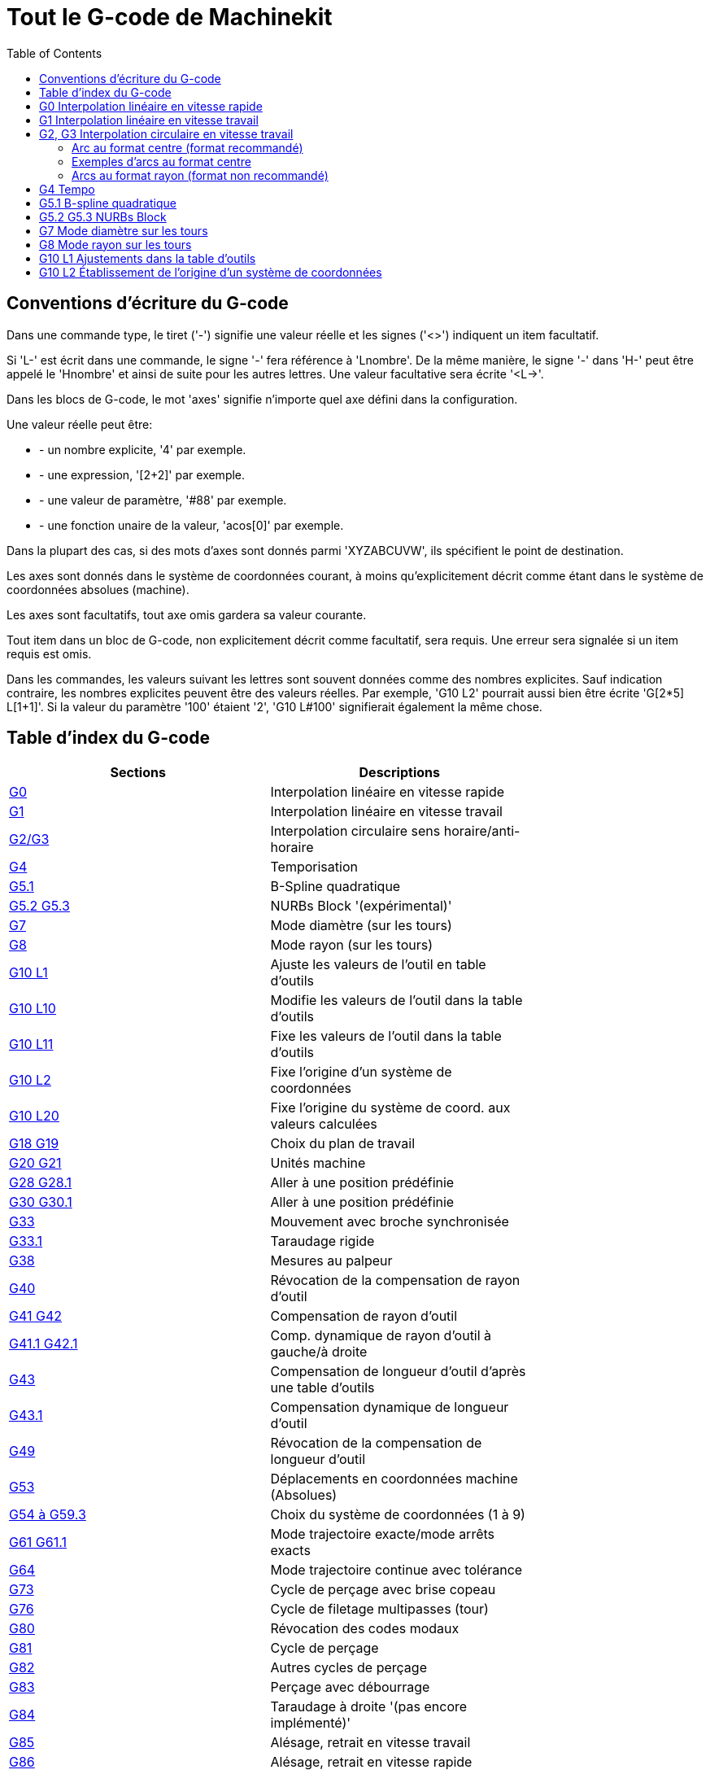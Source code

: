 :lang: fr
:toc:

= Tout le G-code de Machinekit

[[cha:Le-G-code]] (((Le G-code)))

== Conventions d'écriture du G-code

Dans une commande type, le tiret ('-') signifie une valeur réelle et les signes
('<>') indiquent un item facultatif.

Si 'L-' est écrit dans une commande, le signe '-' fera référence à 'Lnombre'.
De la même manière, le signe '-' dans 'H-' peut être appelé le 'Hnombre' et
ainsi de suite pour les autres lettres. Une valeur facultative sera
écrite '<L->'.

Dans les blocs de G-code, le mot 'axes' signifie n'importe quel axe
défini dans la configuration.

Une valeur réelle peut être:

* - un nombre explicite, '4' par exemple.
* - une expression, '[2+2]' par exemple.
* - une valeur de paramètre, '#88' par exemple.
* - une fonction unaire de la valeur, 'acos[0]' par exemple.

Dans la plupart des cas, si des mots d'axes sont donnés
parmi 'XYZABCUVW', ils spécifient le point de destination.

Les axes sont donnés dans le système de coordonnées courant,
à moins qu'explicitement décrit comme étant dans le système de coordonnées
absolues (machine).

Les axes sont facultatifs, tout axe omis gardera sa valeur courante.

Tout item dans un bloc de G-code, non explicitement décrit comme facultatif,
sera requis. Une erreur sera signalée si un item requis est omis.

Dans les commandes, les valeurs suivant les lettres sont souvent
données comme des nombres explicites. Sauf indication contraire, les
nombres explicites peuvent être des valeurs réelles. Par exemple, 'G10
L2' pourrait aussi bien être écrite 'G[2*5] L[1+1]'. Si la valeur du
paramètre '100' étaient '2', 'G10 L#100' signifierait également la même
chose.


[[sec:Table-des-index-du-G-code]]
== Table d'index du G-code
(((Table des index du G Code)))

[width="75%", options="header", cols="2^,5<"]
|==============================================================================
|Sections                        | Descriptions
|<<sec:G0,G0>>  | Interpolation linéaire en vitesse rapide
|<<sec:G1,G1>> | Interpolation linéaire en vitesse travail
|<<sec:G2-G3,G2/G3>>  | Interpolation circulaire sens horaire/anti-horaire
|<<sec:G4-Tempo,G4>>           | Temporisation
|<<sec:G5_1-B-spline,G5.1>>    | B-Spline quadratique
|<<sec:G5_2-G5_3-NURBs,G5.2 G5.3>>    | NURBs Block '(expérimental)'
|<<sec:G7-Mode-diametre,G7>>   | Mode diamètre (sur les tours)
|<<sec:G8-Mode-rayon,G8>>| Mode rayon (sur les tours)
|<<sec:G10-L1,G10 L1>>   | Ajuste les valeurs de l'outil en table d'outils
|<<sec:G10-L10,G10 L10>> | Modifie les valeurs de l'outil dans la table d'outils
|<<sec:G10-L11,G10 L11>> | Fixe les valeurs de l'outil dans la table d'outils
|<<sec:G10-L2,G10 L2>>   | Fixe l'origine d'un système de coordonnées
|<<sec:G10-L20,G10 L20>> | Fixe l'origine du système de coord. aux valeurs calculées
|<<sec:G17-G18-G19,G18 G19>>  | Choix du plan de travail
|<<sec:G20-G21-Unites-Machine,G20 G21>>         | Unités machine
|<<sec:G28-G28_1-Aller-a-une-position,G28 G28.1>> | Aller à une position prédéfinie
|<<sec:G30-G30_1-Aller-a-une-position-predefinie,G30 G30.1>> | Aller à une position
prédéfinie
|<<sec:G33-Broche-synchronisee,G33>>   | Mouvement avec broche synchronisée
|<<sec:G33_1-Taraudage-rigide,G33.1>>    | Taraudage rigide
|<<sec:G38-x-Palpeur,G38>> | Mesures au palpeur
|<<sec:G40,G40>>           | Révocation de la compensation de rayon d'outil
|<<sec:G41-G42,G41 G42>>       | Compensation de rayon d'outil
|<<sec:G41_1-G42_1,G41.1 G42.1>> | Comp. dynamique de rayon d'outil à gauche/à droite
|<<sec:G43,G43>> | Compensation de longueur d'outil d'après une table d'outils
|<<sec:G43_1,G43.1>> | Compensation dynamique de longueur d'outil
|<<sec:G49-Revocation-Longueur-Outil,G49>>  | Révocation de la compensation de
longueur d'outil
|<<sec:G53-Mouvement-Coordonnees-Absolues,G53>> | Déplacements en coordonnées
machine (Absolues)
|<<sec:G54-a-G59_3,G54 à G59.3>>     | Choix du système de coordonnées (1 à 9)
|<<sec:G61-G61_1,G61 G61.1>>   | Mode trajectoire exacte/mode arrêts exacts
|<<sec:G64,G64>>| Mode trajectoire continue avec tolérance
|<<sec:G73-Percage-avec-brise-copeaux,G73>> | Cycle de perçage avec brise copeau
|<<sec:G76-Filetage,G76>>      | Cycle de filetage multipasses (tour)
|<<sec:G80-Revocation-modaux,G80>>       | Révocation des codes modaux
|<<sec:G81-Cycle-de-percage,G81>>        | Cycle de perçage
|<<sec:G82-Cycle-de-percage,G82>>        | Autres cycles de perçage
|<<sec:G83-Percage-avec-debourrage,G83>> | Perçage avec débourrage
|<<sec:G84-Taraudage-a-droite,G84>>      | Taraudage à droite '(pas encore implémenté)'
|<<sec:G85-Alesage-retrait-travail,G85>> | Alésage, retrait en vitesse travail
|<<sec:G86-Alesage-retrait-rapide,G86>>  | Alésage, retrait en vitesse rapide
|<<sec:G87-Back-Boring,G87>>        | Cycle d'alésage arrière '(pas encore implémenté)'
|<<sec:G88-Alesage-Retrait-Manuel-Out,G88>> | Cycle alésage, Stop, Retrait manuel
'(pas encore implémenté)'
|<<sec:G89-Alesage-Tempo,G89>> | Cycle d'alésage avec tempo, recul vitesse travail
|<<sec:G90-G91,G90>>       | Types de déplacement
|<<sec:G90_1-G91_1,G90.1 G91.1>>     | Arc I,J,K, centre absolu ou relatif
|<<sec:G92,G92>> | Décalages d'origines avec mise à jour des paramètres
|<<sec:G92_1-G92_2,G92.1 G92.2>> | Révocation des décalages d'origine
|<<sec:G92_3,G92.3>> | Applique contenu des paramètres aux déc. d'origine
|<<sec:G93-G94-G95-Modes,G93>>   | Modes de vitesse
|<<sec:G96-G97-Broche,G96>>    | Vitesse de coupe constante (IPM ou m/mn)
|<<sec:G96-G97-Broche,G97>>    | Vitesse en tours par minute
|<<sec:G98-G99-Set,G98>>       | Options de retrait des cycles de perçage
|==============================================================================

[[sec:G0]]
== G0 Interpolation linéaire en vitesse rapide
(((G0 Interpolation linéaire en vitesse rapide)))(((rapide)))

----
G0 axes
----

Pour un mouvement linéaire en vitesse rapide, programmer 'G0 axes',
tous les mots d'axe sont facultatifs. Le 'G0' est facultatif si le mode mouvement
courant est déjà 'G0'. Cela produit un mouvement linéaire vers le point de
destination à la vitesse rapide courante (ou moins vite si la machine n'atteint
pas cette vitesse). Il n'est pas prévu d'usiner la matière quand une
commande G0 est exécutée. Un G0 seul peut être utilisé pour passer le mode
de mouvement courant en G0.

.Exemple avec G0:
----
G90 (Fixe les déplacements en mode absolu)
G0 X1 Y-2.3 (mouvement linéaire en vitesse rapide du point courant à X1 Y-2.3)
M2 (fin de programme)
----

* Voir les sections <<sec:G90-G91,G90>> et <<sec:M2-M30,M2>> pour plus
d'informations.

Si la compensation d'outil est active, le mouvement sera
différent de celui décrit ci-dessus, voir la section
<<sec:Compensation-rayon-d-outil, sur la compensation de d'outil>>.

Si 'G53' est programmé sur la même ligne, le mouvement sera également
différent, voir la section <<sec:G53-Mouvement-Coordonnees-Absolues, sur les
mouvements en coordonnées absolues>>.

////
Si un mouvement 'G0' déplace seulement des axes rotatifs et que la
position de la cible pour ces axes est dans une échelle de -360 à 360 degrés,
le mouvement sera organisé pour que chaque axe rotatif fasse moins d'un tour
complet.
////

C'est une erreur si:

* Un mot d'axe est indiqué sans valeur réelle.
* Un mot d'axe est indiqué qui n'est pas configuré.

[[sec:G1]]
== G1 Interpolation linéaire en vitesse travail
(((G1 Interpolation linéaire en vitesse travail)))

----
G1 axes
----

Pour un mouvement linéaire en vitesse travail, (pour usiner ou non)
programmer 'G1 axes', tous les mots d'axe sont facultatifs. Le 'G1' est
facultatif si le mode de mouvement courant est déjà 'G1'.
Cela produira un mouvement linéaire vers le point de destination à
la vitesse de travail courante (ou moins vite si la machine n'atteint
pas cette vitesse). Un G1 seul peut être utilisé pour passer le mode de
mouvement courant en G1.

.Exemple avec G1:
----
G90 (Fixe les déplacements en mode absolu)
G1 X1.2 Y-3 F10 (mouvement linéaire à 10 unités/mn du point courant à X1.2 Y-3)
Z-2.3 (mouvement linéaire à 10 unités/mn du point courant à Z-2.3)
Z1 F25 (mouvement linéaire de l'axe Z à 25 unités/mn vers Z1)
M2 (Fin de programme)
----

* Voir les sections <<sec:G90-G91,G90>> et <<sec:M2-M30,M2>> pour plus
d'informations.

Si la compensation d'outil est active, le mouvement sera
différent de celui décrit ci-dessus, voir la section
<<sec:Compensation-rayon-d-outil, sur la compensation d'outil>>.
Si 'G53' est programmé sur la même ligne, le mouvement sera également
différent, voir la section <<sec:G53-Mouvement-Coordonnees-Absolues, sur les
mouvements en coordonnées absolues>>.

C'est une erreur si:

* - Aucune vitesse d'avance travail n'est fixée.
* - un mot d'axe est indiqué sans valeur réelle.
* - un mot d'axe est indiqué qui n'est pas configuré.

[[sec:G2-G3]]
== G2, G3 Interpolation circulaire en vitesse travail
(((G2 Interpolation circulaire sens horaire)))
(((G3 Interpolation circulaire anti-horaire)))

----
G2 ou G3 axes décalages (format centre)
G2 ou G3 axes R- (format rayon)
G2 ou G3 décalages <P-> (cercles complet)
----

Un mouvement circulaire ou hélicoïdal est spécifié en sens horaire
avec 'G2' ou en sens anti-horaire avec 'G3'. La direction est vue depuis
le côté positif de l'axe autour duquel le mouvement se produit.

Les axes de cercle ou les hélicoïdes, doivent être parallèles aux
axes X, Y ou Z du système de coordonnées machine.
Les axes (ou, leurs équivalents, les plans perpendiculaires aux axes)
sont sélectionnés avec 'G17' (axe Z, plan XY),
'G18' (axe Y, plan XZ), ou 'G19' (axe X, plan YZ).
Les plans '17,1', '18,1' et '19,1' ne sont pas actuellement pris en charge.
Si l'arc est circulaire, il se trouve dans un plan parallèle au plan sélectionné.

Pour programmer un hélicoïde, inclure le mot d'axe perpendiculaire au
plan de l'arc. Par exemple, si nous sommes dans le plan 'G17', inclure
un mot 'Z', ceci provoquera un mouvement de l'axe 'Z' vers valeur programmée
durant tout le mouvement circulaire 'XY'. 

Pour programmer un arc supérieur à un tour complet, utiliser un
mot 'P' spécifiant alors le nombre de tours complets en plus de l'arc.
Si 'P' n'est pas spécifié, le comportement sera comme si 'P1' avait été
donné: ceci étant, un seul tour complet ou partiel sera effectué,
donnant un arc plus petit ou égal à un tour complet.
Par exemple, si un arc de 180° est programmé avec P2, le mouvement résultant
sera d'un tour et demi. Pour chaque incrément de P au delà de 1, un tour complet
sera ajouté à l'arc programmé. Les arcs hélicoïdaux multitours sont
supportés ce qui donne des mouvements très intéressants pour usiner des
alésages ou des filetages.

Si une ligne de G-code crée un arc et inclus le mouvement d'un
axe rotatif, l'axe rotatif tournera à vitesse constante de sorte que
le mouvement de l'axe rotatif commence et se termine en même temps que
les autres axes XYZ. De telles lignes sont rarement programmées.

Si la compensation d'outil est active, le mouvement sera
différent de celui décrit ci-dessus, voir les sections
<<sec:G40, sur G40>> et <<sec:G41-G42, sur G41-G42>>.

Le centre de l'arc est absolu ou relatif, tel que fixé par
 <<sec:G90_1-G91_1,G90.1 ou G91.1>>, respectivement.

C'est une erreur si:

* Aucune vitesse d'avance travail n'est spécifiée.

Deux formats sont possibles pour spécifier un arc: Le format centre et
le format rayon.

=== Arc au format centre (format recommandé)

Les arcs au format centre sont plus précis que les arcs au format rayon, c'est
le format à privilégier.

La distance entre la position courante et le centre de l'arc et,
facultativement, le nombre de tours, sont utilisés pour programmer des arcs
inférieurs au cercle complet. Il est permis d'avoir le point final de l'arc
égal à la position courante.

Le décalage entre le centre de l'arc et la position courante ainsi
que facultativement, le nombre de tours, sont utilisés pour programmer des
cercles complets.

Une erreur d'arrondi peut se produire quand un arc est programmé avec une
précision inférieure à 4 décimales (0.0000) pour les pouces et à moins de
3 décimales (0.000) pour les millimètres.

.Arc en mode distance relative
Les décalages par rapport au centre de l'arc sont des distances relatives au
point de départ de l'arc. Le mode distance relative de l'arc est le
mode par défaut.

Un ou plusieurs mots d'axe et un ou plusieurs décalages doivent être programmés
pour un arc qui fait moins de 360 degrés.

Aucun mot d'axe mais un ou plusieurs décalages doivent être programmés pour un
cercle complet. Le mot 'P', par défaut à 1, est facultatif.

Pour d'avantage d'information sur les arcs en mode relatif, voir la
 <<sec:G90_1-G91_1,section G91.1>>.

.Arc en mode distance absolue
Les décalages par rapport au centre de l'arc sont des distances absolues depuis
la position 0 courante des axes (origine machine).

Un ou plusieurs mots d'axe et 'tous' les décalages doivent être programmés pour
les arcs de moins de 360 degrés.

Aucun mots d'axe mais tous les décalages doivent être programmés pour un
cercle complet. Le mot 'P', par défaut à 1, est facultatif.

Pour d'avantage d'information sur les arcs en mode absolu, voir la
<<sec:G90_1-G91_1,section G90.1>>.

.Plan XY (G17)
----
G2 ou G3 <X- Y- Z- I- J- P->
----
* 'Z' - hélicoïde
* 'I' - décalage en X
* 'J' - décalage en Y
* 'P' - nombre de tours

.Plan XZ (G18)
----
G2 ou G3 <X- Z- Y- I- K- P->
----
* 'Y' - hélicoïde
* 'I' - décalage en X
* 'K' - décalage en Z
* 'P' - nombre de tours

.YZ-plane (G19)
----
G2 ou G3 <Y- Z- X- J- K- P->
----
* 'X' - hélicoïde
* 'J' - décalage en Y
* 'K' - décalage en Z
* 'P' - nombre de tours

C'est une erreur si:

* Aucune vitesse d'avance travail n'est fixée avec <<sec:F-Vitesse,le mot F>>.

* Aucun décalage n'est programmé.

* Quand l'arc est projeté dans le plan courant, la distance depuis le point
courant et le centre diffère de la distance entre le point final et le centre,
de plus de (.05 pouce/.5 mm) OU ((.0005 pouce/.005mm) ET .1% du rayon).

Déchiffrer le message d'erreur 'Le rayon à la fin de l'arc diffère de celui
du début:'

* 'début' - position courante
* 'centre' - la position du centre telle que calculée avec les paramètres I,J ou
 K
* 'fin' - le point final programmé
* 'r1' - le rayon entre le point de départ et le centre
* 'r2' - le rayon entre le point final et le centre

=== Exemples d'arcs au format centre

Calculer des arcs à la main peut être difficile.
Il est possible de dessiner l'arc à l'aide d'un programme de DAO
pour obtenir les coordonnées et les décalages.
Garder à l'esprit les tolérances, il pourrait être nécessaire de modifier
la précision de la DAO pour obtenir les résultats souhaités.
Une autre option consiste à calculer les coordonnées et les décalages
en utilisant des formules. Comme vous pouvez le voir sur la figure suivante
un triangle peut être formé à partir de la position courante,
de la position de fin et du centre de l'arc.

Sur la figure suivante, vous voyez que la position de départ est X0 Y0, la
position finale est X1 Y1. La position du centre de l'arc est X1 Y0.
Ceci donne un décalage de 1 depuis la position de départ sur l'axe X et
0 sur l'axe Y. Dans ce cas seul le décalage I est nécessaire.

Le G-code de cet exemple serait:
----
G0 X0 Y0
G2 X1 Y1 I1 F10 (arc en sens horaire dans le plan XY)
----

[[fig:G2-Exemple]]
.Exemple avec G2

image::images/g2_fr.png[align="center"]

Dans cet autre exemple, nous pouvons voir les différences de décalages
pour Y selon que nous faisons un mouvement G2 ou un mouvement G3.
Pour le mouvement G2 la position de départ est en X0 Y0, alors que
pour le mouvement G3 elle est en X0 Y1. Le centre de l'arc est en
X1 Y0.5 pour les deux. Le décalage J du mouvement G2 est 0.5 alors que
celui du mouvement G3 est -0.5.

Le G-code de cet exemple serait:
----
G0 X0 Y0
G2 X0 Y1 I1 J0.5 F25 (arc en sens horaire dans le plan XY)
G3 X0 Y0 I1 J-0.5 F25 (arc en sens anti-horaire dans le plan XY)
----

[[fig:G2-G3-Exemple]]
.Exemple avec G2-G3

image::images/g2-3_fr.png[align="center"]

Voici un exemple au format centre pour usiner une hélice:
----
G0 X0 Y0 Z0
G17 G2 X10 Y16 I3 J4 Z-1 (Arc hélicoïdal avec ajout de Z)
----

.exemple avec P
----
G0 X0 Y0 Z0
G2 X0 Y1 Z-1 I1 J0.5 P2 F25
----

Cet exemple signifie, faire un mouvement circulaire ou hélicoïdal en
sens horaire (vu du côté positif sur l'axe Z), dont l'axe est parallèle
à l'axe Z, se terminant en X10, Y16 et Z9, avec son centre décalé
de 3 unités dans la direction X, par rapport à la position X courante.
Son centre décalé dans la direction Y de 4 unités depuis la position Y courante.
Si la position courante est X7, Y7 au départ, le centre sera en X10, Y11.
Si la valeur de départ en Z est 9, ce sera un arc circulaire. Autrement,
ce sera un arc hélicoïdal. Le rayon de cet arc serait de 5 unités.

Dans le format centre, le rayon de l'arc n'est pas spécifié, mais il
peut facilement être trouvé puisque c'est la distance entre le
point courant et le centre du cercle, ou le point final de l'arc et le centre.

////
=== Cercles complets

----
G2 ou G3 I- J- K-
----

Pour faire un cercle complet de 360 degrés depuis la position
courante, programmer un seul décalage I, J ou K depuis la position
courante pour G2/G3. Pour programmer une hélicoïde sur 360 degrés
dans le plan XY spécifier seulement le mot Z.

C'est une erreur si:

* Le décalage K est utilisé dans le plan XY
* Le décalage J est utilisé dans le plan XZ
* Le décalage I est utilisé dans le plan YZ
////

=== Arcs au format rayon (format non recommandé)

----
G2 ou G3 axes R-
----

* R - rayon depuis la position courante

Ce n'est pas une bonne pratique de programmer au format rayon des
arcs qui sont presque des cercles entiers ou des demi-cercles, car un
changement minime dans l'emplacement du point d'arrivée va produire un
changement beaucoup plus grand dans l'emplacement du centre du cercle
(et donc, du milieu de l'arc). L'effet de grossissement est tellement
important, qu'une erreur d'arrondi peut facilement produire un usinage
hors tolérance. Par exemple, 1% de déplacement de l'extrémité d'un arc
de 180 degrés produit 7% de déplacement du point situé à 90 degrés le
long de l'arc. Les cercles presque complets sont encore pires.
Autrement, l'usinage d'arcs, inférieurs à 165 degrés ou compris entre
195 et 345 degrés sera possible.

Dans le format rayon, les coordonnées du point final de l'arc, dans le
plan choisi, sont spécifiées en même temps que le rayon de l'arc.
Programmer 'G2 axes R-' (ou utiliser 'G3' au lieu de 'G2' ). R est le
rayon. Les mots d'axes sont facultatifs sauf au moins un
des deux du plan choisi, qui doit être utilisé. Un rayon positif
indique que l'arc fait moins de 180 degrés, alors qu'un rayon négatif
indique un arc supérieur à 180 degrés. Si l'arc est hélicoïdal, la
valeur du point d'arrivée de l'arc dans les coordonnées de l'axe
perpendiculaire au plan choisi sera également spécifiée.

C'est une erreur si:

* Les deux mots d'axes pour le plan choisi sont omis.
* Le point d'arrivée de l'arc est identique au point courant.


Voici un exemple de commande pour usiner un arc au format rayon:
----
G17 G2 X10 Y15 R20 Z5 (arc au format rayon)
----

Cet exemple signifie, faire un mouvement en arc ou hélicoïdal en sens horaire
(vu du côté positif de l'axe Z), se terminant en X=10, Y=15 et Z=5,
avec un rayon de 20. Si la valeur de départ de Z est 5, ce sera un arc
de cercle parallèle au plan XY sinon, ce sera un arc hélicoïdal.

[[sec:G4-Tempo]]
== G4 Tempo
(((G4 Temporisation)))

----
G4 P-
----

* 'P' - durée de la temporisation en secondes (un flottant)

Les axes s'immobiliseront pour une durée de P secondes. Cette commande n'affecte
pas la broche, les arrosages ni les entrées/sorties.

C'est une erreur si:

* Le nombre P est négatif ou n'est pas spécifié.

[[sec:G5_1-B-spline]]
== G5.1 B-spline quadratique
(((G5.1 B-spline quadratique)))

----
G5.1 Xn Yn I[X offset] J[Y offset]
----

* 'I' - offset en X
* 'J' - offset en Y

G5.1 crée une B-spline quadratique dans le plan XY avec seulement les axes X
et Y.

C'est une erreur si:

* Les offsets I et J ne sont pas spécifiés
* Un axe autre que X ou Y est spécifié
* Le plan actif n'est pas G17

[[sec:G5_2-G5_3-NURBs]]
== G5.2 G5.3 NURBs Block
(((G5.2 G5.3 NURBs Block)))

WARNING: G5.2, G5.3 sont expérimentaux, il n'ont pas encore été testés
totalement.

G5.2 is for opening the data block defining a NURBs and G5.3 for
closing the data block. In the lines between these two codes the curve
control points are defined with both their related "weights" (P) and
their parameter (L) which determines the order of the curve (k) and
subsequently its degree (k-1).

Using this curve definition the knots of the NURBs curve are not
defined by the user they are calculated by the inside algorithm, in the
same way as it happens in a great number of graphic applications, where
the curve shape can be modified only acting on either control points or
weights.

Sample NURBs Code
----
    G0 X0 Y0
    F10 
    G5.2 X0 Y1 P1 L3
         X2 Y2 P1
         X2 Y0 P1
         X0 Y0 P2
    G5.3
    / The rapid moves show the same path without the NURBs Block
    G0 X0 Y1
       X2 Y2
       X2 Y0
       X0 Y0
    M2
----

.Sample NURBs Output

image::images/nurbs01.png[]

http://wiki.machinekit.org/cgi-bin/wiki.pl?NURBS[D'autres informations sont
disponible ici, sur le wiki].

[[sec:G7-Mode-diametre]]
== G7 Mode diamètre sur les tours
(((G7 Mode diamètre sur les tours)))

----
G7
----

Sur un tour, programmer 'G7' pour passer l'axe X en mode diamètre. En
mode diamètre, les mouvements de l'axe X font la moitié de la cote
programmée. Par exemple, X10 placera l'outil à 5 unités du centre, ce
qui produira bien une pièce d'un diamètre de 10 unités.

[[sec:G8-Mode-rayon]]
== G8 Mode rayon sur les tours
(((G8 Mode rayon sur les tours)))

----
G8
----

Sur un tour, programmer 'G8' pour passer l'axe X en mode rayon. En mode
rayon, les mouvements de l'axe X sont égaux à la cote programmée. Ce
qui signifie que X10 placera l'outil à 10 unités du centre et aura pour
résultat une pièce d'un diamètre de 20 unités. G8 est le mode par
défaut à la mise sous tension.

[[sec:G10-L1]]
== G10 L1 Ajustements dans la table d'outils
(((G10 L1 Ajustements dans la table d'outils)))

----
G10 L1 P- axes <R- I- J- Q->
----
* 'P' - numéro d'outil
* 'R' - rayon de bec
* 'I' - angle frontal (tour)
* 'J' - angle arrière (tour)
* 'Q' - orientation (tour)

'G10 L1' ajuste les valeurs de la table d'outils pour l'outil N°'P' aux valeurs
passées dans les paramètres. Les nouvelles valeurs peuvent être passées depuis
un programme ou depuis la fenêtre d'entrées manuelles (MDI). Un G10 L1 valide,
réécrit et recharge la table d'outils. 

.Exemples avec G10 L1:
----
G10 L1 P1 Z1.5 (fixe le décalage en Z de l'outil 1 à 1.5 de l'origine machine)
G10 L1 P2 R0.15 Q3 (fixe le rayon de bec de l'outil 2 à 0.15 avec une orientation 3)
----

C'est une erreur si:

* La compensation d'outil est active
* Le mot P n'est pas spécifié
* Le mot P ne correspond pas à un numéro d'outil valide de la table d'outils.

D'autres informations sur l'orientation <<sec:Orientations-des-outils-de-tour,
des outils de tour sont disponibles ici>>.

[[sec:G10-L2]]
== G10 L2 Établissement de l'origine d'un système de coordonnées
(((G10 L2 Établissement de l'origine d'un système de coordonnées)))

----
G10 L2 P- <axes R->
----
* 'P' - système de coordonnées (0 à 9)
* 'R' - rotation autour de l'axe Z

G10 L2 décale l'origine des axes dans le système de coordonnées spécifié par
la valeur du mot d'axe. Le décalage s'effectue à partir de l'origine machine
établie par la prise d'origine machine (homing). Les valeurs de ce décalage vont
remplacer toutes celles en effet sur le système de coordonnées spécifié. Les
mots d'axe inutilisés resteront inchangés.

Programmer P0 à P9 pour spécifier le système de coordonnées à décaler.

[[sec:Systeme-Coordonnees]]
.Systèmes de coordonnées

[width="50%", options="header", cols="^,^,^"]
|=========================================
|Valeur P| Système de coordonnées | G-code
|       0|          Actif courant | n/a
|       1|                      1 | G54
|       2|                      2 | G55
|       3|                      3 | G56
|       4|                      4 | G57
|       5|                      5 | G58
|       6|                      6 | G59
|       7|                      7 | G59.1
|       8|                      8 | G59.2
|       9|                      9 | G59.3
|==========================================

Facultativement, programmer 'R' pour indiquer la rotation des axes 'XY' autour
de l'axe 'Z'.
La direction de rotation est anti-horaire comme vue depuis le côté positif de
l'axe Z.
 
Tous les mots d'axe sont facultatifs.

Être en mode relatif ('G91') est sans effet sur 'G10 L2'.

Concepts importants:

* G10 L2 Pn ne change pas l'actuel système de coordonnées par celui spécifié
par P, il est nécessaire d'utiliser G54 à 59.3 pour sélectionner le système de
coordonnées.
* Quand un mouvement de rotation est en cours, jogger un axe, déplacera celui-ci
seulement dans le sens négatif ou positif et non pas le long de l'axe de
rotation.
* Si un décalage d'origine créé avec 'G92' est actif avant la commande 'G10 L2',
il reste actif après.
* Le système de coordonnées dont l'origine est définie par la commande 'G10'
peut être actif ou non au moment de l'exécution de 'G10'. Si il est actif à
ce moment là, les nouvelles coordonnées prennent effet immédiatement.

C'est une erreur si:

* Le nombre P n'est pas évalué comme étant un nombre entier compris entre 0 et 9.
* Un axe est programmé mais n'est pas défini dans la configuration.

.Premier exemple avec G10 L2:
----
G10 L2 P1 X3.5 Y17.2
----

Place l'origine du premier système de coordonnées (celui sélectionné par G54)
au points X3.5 et Y17.2 (en coordonnées absolues).
La coordonnée Z de l'origine, ainsi que les coordonnées de tous les autres axes,
restent inchangées puisque seuls X et Y étaient spécifiés.

.Deuxième exemple avec G10 L2:
----
G10 L2 P1 X0 Y0 Z0 (révoque les décalages en X, Y et Z du système N°1)
----

L'exemple précédent fixe les origines XYZ du système de coordonnées G54, à
l'origine machine.

Les systèmes de coordonnées <<cha:Systemes-de-coordonnees, sont décrits en
détail ici>>.

[[sec:G10-L10]]
== G10 L10 modifie les offsets d'outil dans la table d'outils
(((G10 L10 modifie les offsets d'outil dans la table d'outils)))

----
G10 L10 P- axes <R- I- J- Q->
----
* 'P' - numéro d'outil
* 'R' - rotation autour de l'axe Z
* 'I' - angle frontal (tour)
* 'J' - angle arrière (tour)
* 'Q' - orientation (tour)

G10 L10 modifie les valeurs de l'outil 'P' dans la table d'outils, de sorte
que si la compensation d'outil est rechargée, avec la machine à la position
courante et avec les G5x et G92 actifs, les coordonnées courantes pour
l'axe spécifié deviendront les coordonnées spécifiées. Les axes non spécifiés
dans la commande G10 L10 ne seront pas modifiés.

.Exemple avec G10 L10:
----
M6 T1 G43 (appel l'outil 1 et active la correction de longueur d'outil)
G10 L10 P1 Z1.5 (fixe la position courante en Z à 1.5 dans la table d'outils)
G43 (recharge l'offset de longueur d'outil depuis la table d'outils modifiée)
M2 (fin de programme)
----
Pour d'autres détals voir les commandes <<sec:M6-Appel-Outil, M6>>,
<<sec:T-Choix-Outil, Tn>> et <<sec:G43, G43>>/<<sec:G43_1,G43.1>>.

C'est une erreur si:

* La compensation d'outil est activée.
* Le mot P n'est pas spécifié.
* Le mot P ne correspond pas à un numéro d'outil valide de la table d'outils.

[[sec:G10-L11]]
== G10 L11 modifie les offsets d'outil dans la table d'outils
(((G10 L11 modifie les offsets d'outil dans la table d'outils)))

----
G10 L11 P- axes <R- I- J- Q->
----
* 'P' - numéro d'outil
* 'R' - rotation autour de l'axe Z
* 'I' - angle frontal (tour)
* 'J' - angle arrière (tour)
* 'Q' - orientation (tour)

G10 L11 est identique à G10 L10 excepté qu'au lieux de fixer les valeurs
par rapport aux décalages de coordonnées courants, il les fixe de sorte que les
coordonnées courantes deviennent celles spécifiées par les paramètres si la
nouvelle compensation d'outil est rechargée et que la machine est placée dans
le système de coordonnées G59.3, système sans aucun décalage G92 actif.

Ceci permet à l'utilisateur de fixer le système de coordonnées G59.3 à
un point fixe de la machine et d'utiliser cet emplacement pour mesurer
l'outil sans s'occuper des autres décalages courants actifs.

C'est une erreur si:

* La compensation d'outil est activée
* Le mot P n'est pas spécifié.
* Le mot P ne correspond pas à un numéro d'outil valide de la table d'outils.

[[sec:G10-L20]]
== G10 L20 Établissement de l'origine d'un système de coordonnées
(((G10 L20 Établissement de l'origine d'un système de coordonnées)))

----
G10 L20 P- axes
----
* 'P' - système de coordonnées (0-9)

G10 L20 est similaire à G10 L2 excepté qu'au lieu d'ajuster les offsets à des
valeurs données, il les place à des valeurs calculées de sorte que les
coordonnées courantes deviennent les valeurs données en paramètres.

.Exemple avec G10 L20:
----
G10 L20 P1 X1.5 (fixe la position courante en X du système de coordonnées G54
à 1.5)
----

C'est une erreur si:

* Le nombre P n'est pas évalué comme une entier compris entre 0 et 9.
* Un axe non défini dans la configuration est programmé.

[[sec:G17-G18-G19]]
== G17 à G19.1 Choix du plan de travail
(((G17 Plan XY)))
(((G18 Plan XZ)))
(((G19 Plan YZ)))

Ces codes sélectionnent le plan de travail courant comme décrit ci-dessous:

* G17 - XY (par défaut)
* G18 - ZX
* G19 - YZ
* G17.1 - UV
* G18.1 - WU
* G19.1 - VW

Les plans UV, WU et VW ne supportent pas les arcs. Il est de bonne pratique
d'inclure la sélection du plan de travail dans le préambule du programme G-code.
Les effets de la sélection d'un plan de travail sont discutés dans la section
<<sec:G2-G3, sur les arcs>>.

[[sec:G20-G21-Unites-Machine]]
== G20, G21 Choix des unités machine
(((G20 Pouce)))
(((G21 Millimètre)))

* 'G20' - pour utiliser le pouce comme unité de longueur.
* 'G21' - pour utiliser le millimètre comme unité de longueur.

C'est toujours une bonne pratique de programmer soit 'G20', soit 'G21', dans
le préambule du programme, avant tout mouvement et de ne plus en changer
ailleurs dans le programme.

[[sec:G28-G28_1-Aller-a-une-position]]
== G28, G28.1 Aller à une position prédéfinie
(((G28)))
(((G28.1)))

[WARNING]
Pour une bonne répétabilité de la position et que la position soit correctement
enregistrée avec G28.1, faire la prise d'origine générale avant d'utiliser G28.

G28 utilise les valeurs enregistrées dans les paramètres 5161 à 5166 comme
points finaux des mouvements des axes X Y Z A B C U V W.
Les valeurs des paramètres sont des coordonnées machine 'absolues', en unités
machine natives, telles que fixées dans le fichier ini. Tous les axes définis
dans le fichier ini seront déplacés lors d'un G28.

* G28 - effectue un mouvement en vitesse rapide de la position courante à la
position 'absolue' enregistrée dans les paramètres 5161 à 5166.

* 'G28 axes' - effectue un déplacement en vitesse rapide à la position
spécifiée par 'axes' y compris les décalages, puis effectuera un mouvement en
vitesse rapide aux coordonnées 'absolues' stockées dans les paramètres 5161
à 5166 pour les axes spécifiés.

* G28.1 - enregistre la position 'absolue' courante dans les paramètres 5161
à 5166.

.Exemple avec G28
----
G28 Z2.5 (vitesse rapide vers Z2.5 puis emplacement spécifié dans les paramètres enregistrés de G28)
----
 
C'est une erreur si:

* La compensation d'outil est active.

[[sec:G30-G30_1-Aller-a-une-position-predefinie]]
== G30, G30.1 Aller à une position prédéfinie
(((G30)))
(((G30.1)))

[WARNING]
Pour une bonne répétabilité de la position et que la position soit correctement
enregistrée avec G30.1, faire la prise d'origine générale avant d'utiliser G30.

* 'G30' - effectue un mouvement en vitesse rapide de la position courante à la
position 'absolue' stockée dans les paramètres 5181 à 5186.
Les valeurs stockées dans les paramètres font référence au système de
coordonnées absolues qui est le système de coordonnées machine.

* 'G30 axes' - effectue un déplacement en vitesse rapide depuis la position
courante jusqu'à la position spécifiée par 'axes', y compris les décalages,
suivi d'un mouvement rapide à la position 'absolue' stockée dans les paramètres
5181 à 5186 pour les axes spécifiés. Les axes non spécifiés ne bougeront pas.

* 'G30.1' - enregistre la position absolue courante dans les paramètres 5181 à
5186.

[NOTE]
Les paramètres de 'G30' peuvent être utilisés pour déplacer l'outil quand un M6
est programmé avec la variable '[TOOL_CHANGE_AT_G30]=1' dans la section
'[EMCIO]' du fichier ini.

.Exemple avec G30
----
G30 Z2.5 (mvt rapide à Z2.5 puis déplacement selon les paramètres de G30
stockés)
----

C'est une erreur si:

* La compensation de d'outil est active.

[[sec:G33-Broche-synchronisee]]
== G33 Mouvement avec broche synchronisée
(((G33 Mouvement avec broche synchronisée)))

----
G33 X- Y- Z- K-
----

* 'K' - distance par tour

Pour un mouvement avec broche synchronisée dans une direction, programmer
'G33 X- Y- Z- K-' où K donne la longueur du mouvement en XYZ pour chaque tour
de broche. Par exemple, si il commence à 'Z=0', 'G33 Z-1 K.0625' produira
un mouvement d'un pouce de long en Z en même temps que 16 tours de broche.
Cette commande peut être la base d'un programme pour faire un filetage de
16 filets par pouce. Un autre exemple en métrique, 'G33 Z-15 K1.5' produira
un mouvement de 15mm de long pendant que la broche fera 10 tours soit un
pas de 1.5mm.

Les mouvements avec broche synchronisée utilisent l'index de broche et les pins
'spindle at speed' pour le filetage multi-passes. Un mouvement avec 'G33' se
termine au point final programmé.

[NOTE]
K suit la ligne d'avance décrite par 'X- Y- Z-'. K n'est pas parallèle à
l'axe Z si les points d'arrivée des axes X et Y sont utilisés, par exemple pour
réaliser un filetage conique.

.Informations techniques[[g33-tech-info]]
Au début de chaque passe G33, Machinekit utilise la vitesse de broche et les
limites d'accélération de la machine pour calculer combien de temps prendra Z
pour accélérer après chaque impulsion d'index et détermine de combien de degrés
la broche tournera pendant ce temps là. Il ajoute alors cet angle à la position
de l'index puis calcule la position de Z utilisant l'angle de broche correct.
Cela signifie que Z aura atteints la position correcte juste en fin
d'accélération à la bonne vitesse, il peux immédiatement usiner le bon filetage.

.Connections de hAL
Les pins 'motion.spindle-at-speed' et l'index 'encoder.n.phase-Z' pour la broche
doivent être connectés dans le fichier HAL pour que G33 soit opérationnel.
Voir le Manuel de l'intégrateur pour plus d'informations sur les mouvements
synchronisés avec la broche.

.Exemple avec G33:
----
G90 (mode distance absolue)
G0 X1 Z0.1 (positionnement en vitesse rapide)
S100 M3 (broche en rotation à 100tr/mn)
G33 Z-2 K0.125 (mouvement vers Z -2 avec une avance de 0.125 par tour)
G0 X1.25 (mouvement de dégagement en vitesse rapide)
Z0.1 (mouvement en vitesse rapide à Z0.1)
M2 (fin de programme)
----

* Voir les sections <<sec:G90-G91,G90>>, <<sec:G0,G0>>
et <<sec:M2-M30,M2>> pour plus d'informations.

C'est une erreur si:

* Tous les axes sont omis.
* La broche ne tourne pas quand cette commande est exécutée.
* Le mouvement linéaire requis excède les limites de vitesse machine
en raison de la vitesse de broche.

[[sec:G33_1-Taraudage-rigide]]
== G33.1 Taraudage Rigide
(((G33.1 Taraudage rigide)))

----
G33.1 X- Y- Z- K-
----

* 'K' - distance par tour

Pour un taraudage rigide avec broche synchronisée et mouvement de retour,
programmer 'G33.1 X- Y- Z- K-' où 'K-' donne la longueur du mouvement
pour chaque tour de broche. Un mouvement de taraudage rigide suit cette
séquence:

[WARNING]
Si pour un taraudage rigide, les coordonnées X et Y spécifiées ne sont pas
les coordonnées courantes lors de l'appel de G33.1, le mouvement ne
s'effectuera pas le long de l'axe Z mais de la position courante jusqu'aux
coordonnées X et Y spécifiées.

. Un mouvement aux coordonnées spécifiées, synchronisé avec la rotation de
la broche, avec le ratio donné et débutant à l'impulsion d'index du codeur
de broche.
. Quand le point final est atteint, la commande inverse le sens de rotation
de la broche (ex: de 300 tours/mn en sens horaire à 300 tours/mn en sens
anti-horaire)
. Le mouvement reste synchronisé en continu avec la broche, même 'au delà'
de la coordonnée du point final spécifié pendant l'arrêt de la broche et
son inversion.
. Le mouvement synchronisé se poursuit pour revenir aux coordonnées initiales.
. Quand les coordonnées initiale sont atteintes, la commande inverse la
broche une seconde fois (ex: de 300tr/mn sens anti-horaire à 300tr/mn en
sens horaire)
. Le mouvement reste synchronisé même 'au delà' des coordonnées initiales
pendant que la broche s'arrête, puis s'inverse.
. Un mouvement 'non synchronisé' ramène le mobile en arrière, aux
coordonnées initiales.

Tous les mouvements avec broche synchronisée ont besoin d'un index de broche,
pour conserver la trajectoire prévue et que les passes se chevauchent
exactement. Un mouvement avec 'G33.1' se termine aux coordonnées initiales.
Les mots d'axes sont facultatifs, sauf au moins un qui doit être utilisé.

.Exemple avec G33.1:
----
G90 (mode distance absolue)
G0 X1.000 Y1.000 Z0.100 (mouvement rapide au point de départ taraudage rigide
en 20 filets par pouce)
G33.1 Z-0.750 K0.05 (et une profondeur de filet de 0.750)
M2 (fin de programme)
----

* Voir les sections <<sec:G90-G91,G90>>, <<sec:G0,G0>>
et <<sec:M2-M30,M2>> pour plus d'informations.

C'est une erreur si:

* Tous les axes sont omis.
* La broche ne tourne pas quand cette commande est exécutée.
* Le mouvement linéaire requis excède les limites de vitesse machine
   en raison d'une vitesse de broche trop élevée.

[[sec:G38-x-Palpeur]]
== G38.x Mesure au palpeur
(((G38.2 Palpeur)))(((G38.3 Palpeur)))(((G38.4 Palpeur)))(((G38.5 Palpeur)))

----
G38.x axes
----

* 'G38.2' - palpe vers la pièce, stoppe au toucher, signale une erreur en cas de
défaut.
* 'G38.3' - palpe vers la pièce, stoppe au toucher.
* 'G38.4' - palpe en quittant la pièce, stoppe en perdant le contact, signal une
erreur en cas de défaut.
* 'G38.5' - palpe en quittant la pièce, stoppe en perdant le contact.


[IMPORTANT]
Cette commande n'est pas utilisable si la machine n'a pas été configurée pour
exploiter un signal de sonde entre HAL et Machinekit.
Le signal de la sonde doit être envoyé sur une broche d'entrée puis transmis à
'motion.probe-entrée (bit, In)'. G38.x utilise la valeur de cette broche pour
déterminer quand la sonde a touché ou perdu le contact. TRUE si le contact de
la sonde est fermé (Touché), FALSE si il est ouvert.

Programmer 'G38.x axes', pour effectuer une mesure au palpeur. Les mots d'axe
sont facultatifs excepté au moins un. Les mots d'axe définissent ensemble,
le point de destination, à partir de l'emplacement actuel, vers lequel la
sonde se déplace. Si le palpeur n'a pas déclenché avant que la destination soit
atteinte, G38.2 et G38.4 signaleront une erreur. L'outil dans la broche doit
être un palpeur ou un actionneur de contact.

En réponse à cette commande, la machine déplace le point contrôlé
(qui est le centre de la boule du stylet du palpeur) en ligne droite,
à la vitesse travail courante, vers le point programmé.
En mode vitesse inverse du temps, la vitesse est telle que le mouvement
depuis le point courant jusqu'au point programmé, prendra le temps spécifié.
Le mouvement s'arrête (dans les limites d'accélération de la machine)
lorsque le point programmé est atteint ou quand l'entrée du palpeur
bascule dans l'état attendu selon la première éventualité.

Le tableau de signification des différents codes de mesure.

[[sec:Codes-de-mesure]]
.Codes de mesure

[width="90%", options="header"]
|==========================================================
|Code  | État ciblé    | Sens de destination | Signal d'erreur
|G38.2 | Touché        | Vers la pièce       | Oui
|G38.3 | Touché        | Vers la pièce       | Non
|G38.4 | Quitté        | Depuis la pièce     | Oui
|G38.5 | Quitté        | Depuis la pièce     | Non
|==========================================================

Après une mesure réussie, <<sec:Log-des-mesures,les paramètres 5061 à 5069>>
contiendront les coordonnées des axes XYZABCUVW, pour l'emplacement du
point contrôlé à l'instant du changement d'état du palpeur.
Après une mesure manquée, ils contiendront les coordonnées du point programmé.
Le paramètre 5070 est mis à 1 si la mesure est réussie et à 0 si elle est
manquée. Si la mesure n'a pas réussi, G38.2 et G38.4 signaleront une erreur
en affichant un message à l'écran si l'interface graphique choisie le permet.

Un commentaire de la forme '(PROBEOPEN filename.txt)' ouvrira le
fichier 'filename.txt' et y enregistrera les 9 coordonnées de
XYZABCUVW pour chaque mesure réussie.
Le fichier doit être fermé avec <<sec:Log-des-mesures,le commentaire>>
'(PROBECLOSE)'.

Dans le répertoire des exemples, le fichier 'smartprobe.ngc' montre
l'utilisation d'un palpeur et l'enregistrement des coordonnées de la pièce
dans un fichier. Le fichier 'smartprobe.ngc' peut être utilisé par 'ngcgui'
avec un minimum de modifications.

C'est une erreur si:

* Le point programmé est le même que le point courant.
* Aucun mot d'axe n'est utilisé.
* La compensation de d'outil est activée.
* La vitesse travail est à zéro.
* Le palpeur est déjà au contact de la cible.

[[sec:G40]]
== G40 Révocation de la compensation de rayon d'outil
(((G40 Révocation de la compensation de rayon)))

* 'G40' - révoque la compensation de rayon d'outil. Le mouvement suivant, de
sortie de compensation, doit être une droite au moins aussi longue que le
diamètre de l'outil. Ce n'est pas une erreur de désactiver la compensation
quand elle est déjà inactive.

.Exemple avec G40
----
; la position courante est X1 après la fin du mvt avec compensation
G40 (révoque la compensation)
G0 X1.6 (mouvement linéaire aussi long que le diamètre d'outil)
M2 (fin de programme)
----

* Voir les sections <<sec:G0,G0>> et <<sec:M2-M30,M2>>
pour plus d'informations.

C'est une erreur si:

* Un mouvement en arc avec G2 ou G3 suit un G40.
* Le mouvement suivant la révocation de compensation est inférieur au
diamètre de l'outil.

[[sec:G41-G42]]
== G41, G42 Compensation de rayon d'outil
(((G41 Compensation d'outil)))
(((G42 Compensation d'outil)))

----
G41 <D-> (compensation à gauche du profil)
G42 <D-> (compensation à droite du profil)
----

* 'D' - Numéro d'outil

Le mot D est facultatif. En son absence ou si il est à zéro, le rayon de l'outil
courant est utilisé. Si le mot D est présent, il devrait normalement correspondre
au numéro de l'outil monté dans la broche, bien que cela ne soit pas
indispensable, il doit par contre correspondre à un numéro d'outil valide.

Pour activer la compensation d'outil à gauche du profil,
programmer 'G41'. G41 applique la compensation d'outil à gauche de la
ligne programmée vu de l'extrémité positive de l'axe perpendiculaire au plan.

Pour activer la compensation d'outil à droite du profil,
programmer 'G42'. G42 applique la correction d'outil à droite de la
ligne programmée vu de l'extrémité positive de l'axe perpendiculaire au plan.

Le mouvement d'entrée doit être au moins aussi long que le rayon de l'outil.
Le mouvement d'entrée peut être effectué en vitesse rapide.

La compensation d'outil ne peut être effectuée que si le plan XY ou
le plan XZ est actif.

Les commandes définies par l'utilisateur, M100 à M199, sont autorisées
lorsque la compensation d'outil est activée.

Le comportement de la machine, quand la compensation d'outil est activée,
est décrit dans la section <<sec:Compensation-rayon-d-outil,
sur la compensation d'outil>>.

C'est une erreur si:

* Le nombre D ne correspond, ni à zéro, ni à un numéro d'outil valide.
* Le plan YZ est le plan de travail actif.
* La compensation d'outil est activée alors qu'elle est déjà active.

[[sec:G41_1-G42_1]]
== G41.1, G42.1 Compensation dynamique d'outil
(((G41.1 Compensation dynamique)))
(((G42.1 Compensation dynamique)))

----
G41.1 D- <L-> (à gauche du profil)
G42.1 D- <L-> (à droite du profil)
----

* Le mot D spécifie le diamètre de l'outil.
* Le mot L spécifie l'orientation de l'outil, est à 0 par défaut si
non spécifié.

Pour activer la compensation dynamique d'outil à gauche du profil,
programmer 'G41.1 D- L-'.

Pour activer la compensation dynamique d'outil à droite du profil,
programmer 'G42.1 D- L-'.

C'est une erreur si:

* Le plan YZ est le plan de travail actif.
* La valeur de L n'est pas comprise entre 0 et 9 inclus.
* Le nombre L est utilisée alors que le plan XZ n'est pas le plan actif.
* La compensation d'outil est activée alors qu'elle est déjà active.

Plus d'informations sur <<sec:Orientations-des-outils-de-tour, l'orientation des
outils>>, sur <<fig:Outil-Positions-1-2-3-4, les outils de tour en 1-2-3-4>> et
<<fig:Outil-Positions-5-6-7-8, les outils de tour en 5-6-7-8>>.

[[sec:G43]]
== G43 Activation de la compensation de longueur d'outil
(((G43 Activation de la compensation de longueur d'outil)))

* 'H' - Numéro d'outil
* 'G43' - Utilise l'outil courant chargé par le dernier Tn M6. G43 modifie les
mouvements ultérieurs en décalant les coordonnées de Z et/ou de X, de la
longueur de l'outil. G43 ne provoque aucun mouvement. L'effet de la
compensation ne se produira qu'au cours du prochain mouvement des axes compensés,
de sorte que le point final de ce mouvement sera la position compensée.
* 'G43 H-' - Utilise l'offset de l'outil correspondant fourni par la table
d'outils. Ce n'est pas une erreur d'avoir la valeur de H à zéro, le numéro de
l'outil courant sera utilisé.

.Exemple de ligne avec G43 H-
----
G43 H1 (ajuste les offsets d'outil avec les valeurs de l'outil 1 fournies par
la table d'outils)
----

C'est une erreur si:

* La valeur de H n'est pas un entier, il est négatif, ou il ne correspond, ni
à zéro, ni à un numéro d'outil valide.

[[sec:G43_1]]
== G43.1 Compensation dynamique de longueur d'outil
(((G43.1 Compensation dynamique de longueur d'outil)))

----
G43.1 axes
----

* 'G43.1 axes' - Modifie les mouvements ultérieurs en décalant les coordonnées
de Z et/ou de X, selon les offsets stockés dans la table d'outils. G43.1 ne
provoque aucun mouvement. L'effet de la compensation ne se produira qu'au cours
du prochain mouvement des axes compensés de sorte que le point final de ce
mouvement sera la position compensée.

.Exemple avec G43.1
----
G90 (passe en mode absolu)
T1 M6 G43 (charge l'outil N°1 et son offset de longueur, Z est à la position
machine 0 et la visu affiche Z1.500)
G43.1 Z0.250 (décale l'outil courant de 0.250, la visu affiche maintenant
Z1.250)
M2 (fin de programme)
----
* Voir les sections <<sec:G90-G91,G90>> & <<sec:T-Choix-Outil,T>> et
<<sec:M2-M30,M2>> pour plus d'informations.

////
Pour utiliser la compensation dynamique de longueur d'outil depuis un
programme, utiliser 'G43.1 I- K-', où 'I-' donne la compensation de
longueur d'outil en X (pour les tours) et 'K-' donne la compensation
de longueur en Z (pour les tours et les fraiseuses).
////

C'est une erreur si:

* Une commande de mouvement est sur la même ligne que 'G43.1'

[[sec:G49-Revocation-Longueur-Outil]]
== G49 Révocation de la compensation de longueur d'outil
(((G49 Révocation de compensation de longueur d'outil)))

Pour révoquer la compensation de longueur d'outil, programmer 'G49'.

Ce n'est pas une erreur de programmer une compensation qui est déjà
utilisée. Ce n'est pas non plus une erreur de révoquer une compensation de
longueur d'outil alors qu'aucune n'est couramment utilisée.

[[sec:G53-Mouvement-Coordonnees-Absolues]]
== G53 Mouvement en coordonnées absolues
(((G53 Mouvement en coordonnées absolues)))

----
G53 axes
----

Pour un déplacement exprimé en coordonnées système, programmer 
'G53' sur la même ligne qu'un mouvement linéaire. 'G53' n'est pas modal, il doit
donc être programmé sur chaque ligne où il doit être actif. 'G0' ou 'G1' ne
doivent pas se trouver sur la même ligne si un d'eux est déjà actif.
Par exemple:

.Exemple avec G53
----
G53 G0 X0 Y0 Z0 (mouvement linéaire rapide des axes à leur positions d'origine)
G53 X2 (mouvement linéaire rapide à la coordonnée absolue X=2)
----

C'est une erreur si:

* 'G53' est utilisé sans que G0 ou G1 ne soit actif.
* 'G53' est utilisé alors que la compensation d'outil est active.

Étudier le <<cha:Systemes-de-coordonnees, chapitre sur les systèmes de
coordonnées>> et de leurs décalages, pour bien maîtriser ces concepts.

[[sec:G54-a-G59_3]]
== G54 à G59.3 Choix du système de coordonnées

* 'G54' - Système de coordonnées pièce 1
* 'G55' - Système de coordonnées pièce 2
* 'G56' - Système de coordonnées pièce 3
* 'G57' - Système de coordonnées pièce 4
* 'G58' - Système de coordonnées pièce 5
* 'G59' - Système de coordonnées pièce 6
* 'G59.1' - Système de coordonnées pièce 7
* 'G59.2' - Système de coordonnées pièce 8
* 'G59.3' - Système de coordonnées pièce 9

Le code 'G54' est apparié avec le système de coordonnées pièce N°1,
pour le choisir programmer 'G54' et ainsi de suite pour les autres systèmes.

Les systèmes de coordonnées stockent les valeurs de chacun des axes dans les
variables indiquées dans le tableau ci-dessous.

.Paramètres des systèmes de coordonnées pièce[[sec:Coordonnees-Piece]]

[width="80%", options="header", cols="<,11*^"]
|============================================================
|Choix |CS|X   |Y   |Z   |A   |B   |C   |U   |V   |W   |R
|G54   |1 |5221|5222|5223|5224|5225|5226|5227|5228|5229|5230
|G55   |2 |5241|5242|5243|5244|5245|5246|5247|5248|5249|5250
|G56   |3 |5261|5262|5263|5264|5265|5266|5267|5268|5269|5270
|G57   |4 |5281|5282|5283|5284|5285|5286|5287|5288|5289|5290
|G58   |5 |5301|5302|5303|5304|5305|5306|5307|5308|5309|5310
|G59   |6 |5321|5322|5323|5324|5325|5326|5327|5328|5329|5330
|G59.1 |7 |5341|5342|5343|5344|5345|5346|5347|5348|5349|5350
|G59.2 |8 |5361|5362|5363|5364|5365|5366|5367|5368|5369|5370
|G59.3 |9 |5381|5382|5383|5384|5385|5386|5387|5388|5389|5390
|============================================================


C'est une erreur si:

* Un de ces G-codes est utilisé alors que la compensation d'outil est active.

Voir la section <<cha:Systemes-de-coordonnees, sur les systèmes de coordonnée>>
pour une vue complète.

[[sec:G61-G61_1]]
== G61, G61.1 Contrôle de trajectoire exacte
(((G61 Trajectoire exacte)))
(((G61.1 Arrêt exact)))
(((Trajectoire contrôlée)))

* 'G61' - Met la machine en mode de trajectoire exacte. G61 suivra exactement
la trajectoire programmée même si cela doit aboutir à un arrêt complet
momentané du mobile.
* 'G61.1' - Met la machine en mode arrêts exacts.

[[sec:G64]]
== G64 Contrôle de trajectoire continue avec tolérance
(((Contrôle de trajectoire continue avec tolérance)))

----
G64 <P- <Q->>
----

* 'P-' - Déviation maximale tolérée par rapport à la trajectoire programmée.
* 'Q-' - Tolérance <<cha:Concepts-pour-utilisateur,naïve cam>>.
* 'G64' - Recherche de la meilleure vitesse possible.
* 'G64 P-' - Mélange entre meilleure vitesse et tolérance de déviation.
* 'G64 P- Q-' - Est le moyen d'affiner encore pour obtenir le meilleur
compromis entre vitesse et précision de la trajectoire. La vitesse sera
réduite si nécessaire pour maintenir la trajectoire, même si ça doit aboutir
à un arrêt complet momentané. Le 'détecteur naïve cam' est activé. Quand il
y a une série de mouvements linéaires XYZ en vitesse travail, avec une
même vitesse de déplacement, inférieure à 'Q-', ils sont regroupés en
un seul segment linéaire, ainsi la vitesse s'en trouve améliorée puisqu'il
n'y a plus de décélération/arrêt/accélération aux points de jonction des
segments. Sur les mouvements G2/G3 dans le plan 'G17' (XY) lorsque le
maximum d'écart entre un arc et une ligne droite est inférieur à
la déviation maximale 'P-', la tolérance de l'arc est divisée en deux lignes
(depuis le début de l'arc jusqu'au milieu et du milieu jusqu'à la fin). Ces
deux lignes sont ensuite soumises à l'algorithme 'naïve cam'. Ainsi, les cas
ligne-arc, arc-arc et arc-ligne et le cas ligne-ligne, bénéficient de
l'algorithme 'naïve cam', ce qui améliore les performances en simplifiant
les trajectoires. Il est permis de programmer ce mode même si il est déjà actif.

.Exemple de ligne de programme avec G64
----
G64 P0.015 (fixe la déviation d'usinage à 0.015 maximum de la trajectoire
programmée)
----

Il est de bonne pratique de spécifier un type de contrôle de trajectoire
dans le préambule de chaque programme G-code.

[[sec:G73-Percage-avec-brise-copeaux]]
== G73 Cycle de perçage avec brise copeaux
(((G73 Cycle de perçage avec brise copeaux)))

----
G73 axes R- Q- <L->
----

* 'R-' - Position du plan de retrait en Z
* 'Q-' - Incrément 'delta' parallèle à l'axe Z
* 'L-' - Répétition

Le cycle 'G73' est destiné au perçage profond ou au fraisage avec brise-copeaux.
Les retraits, au cours de ce cycle, fragmentent les copeaux longs (fréquents
lors de l'usinage de l'aluminium). Ce cycle utilise la valeur 'Q-' qui
représente un incrément 'delta' parallèle à l'axe Z. Le cycle se décompose de la
manière suivante:

. Un mouvement préliminaire. Comme décrit dans <<sec:Mouvement-Preliminaire, cet
 exposé sur le mouvement préliminaire>>
. Un mouvement de l'axe Z seul, en vitesse travail, sur la position la moins
profonde entre, l'incrément 'delta' ou la position de Z programmée.
. Une petite remontée en vitesse rapide.
. Répétition des étapes 2 et 3 jusqu'à ce que la position programmée de Z
soit atteinte à l'étape 2.
. Un mouvement de l'axe Z en vitesse rapide jusqu'au plan de retrait.

C'est une erreur si:

* La valeur de Q est négative ou égale à zéro.
* Le nombre R n'est pas spécifié.

[[sec:G76-Filetage]]
== G76 Cycle de filetage préprogrammé
(((G76 Cycle de filetage multi-passe)))

----
G76 P- Z- I- J- R- K- Q- H- E- L-
----

image::images/g76-threads_fr.png[]

* 'Ligne pilote' - La ligne pilote est une ligne imaginaire, parallèle à
    l'axe de la broche (Z), située en sécurité à l'extérieur du matériau à
    fileter. La ligne pilote va du point initial en Z jusqu'à la fin du
    filetage donnée par la valeur de 'Z' dans la commande.

* 'P-' - Le pas du filet en distance de déplacement par tour.

* 'Z-' - La position finale du filetage. A la fin du cycle, l'outil sera
    à cette position 'Z'.

[NOTE]
En mode diamètre G7, les valeurs 'I', 'J' et 'K' sont des mesures de diamètre.
En mode rayon G8, les valeurs 'I', 'J' et 'K' sont des mesures de rayon.

* 'I-' - La crête du filet est une distance entre la ligne pilote et la
    surface de la pièce. Une valeur négative de 'I',
    indique un filetage externe et une valeur positive, indique un
    filetage interne. C'est généralement à ce diamètre nominal que le
    matériau est cylindré avant de commencer le cycle 'G76'.

* 'J-' - Une valeur positive, spécifie la profondeur de la passe initiale.
     La première passe sera à 'J' au delà de la crête du filet 'I'.

* 'K-' - Une valeur positive, spécifie la profondeur finale du filet.
    La dernière passe du filetage sera à 'K' au delà de la crête du filet 'I'.

Paramètres facultatifs:

* 'R-' - La profondeur de dégressivité. 'R1.0' spécifie une profondeur
    de passe constante pour les passes successives du filetage.
    'R2.0' spécifie une surface constante.
    Les valeurs comprises entre 1.0 et 2.0 spécifient
    une profondeur décroissante mais une surface croissante.
    Enfin, les valeurs supérieures à 2.0 sélectionnent une surface décroissante.

[WARNING]
Les valeurs inutilement hautes de dégressivité, produiront un nombre inutilement
important de passes. (dégressivité = plongée par paliers)

* 'Q-' - L'angle de pénétration oblique. C'est l'angle (en degrés)
    décrivant de combien, les passes successives doivent être décalées
    le long de l'axe Z. C'est utilisé pour faire enlever plus de matériau
    d'un côté de l'outil que de l'autre.
    Une valeur positive de 'Q' fait couper d'avantage le bord de l'outil.
    Typiquement, les valeurs sont 29, 29.5 ou 30 degrés.

* 'H-' - Le nombre de passes de finition. Les passes de finition sont
    des passes additionnelles en fond de filet.
    Pour ne pas faire de passe de finition, programmer 'H0'.

Les entrées et sorties de filetage peuvent être programmées coniques
    avec les valeurs de 'E' et 'L'.

* 'E-' - Spécifie la longueur des parties coniques le long de l'axe Z.
    L'angle du cône ira de la profondeur de la dernière passe à la
    crête du filet 'I'. 'E2.0' donnera un cône d'entrée et de sortie
    d'une longueur de 2.0 unités dans le sens du filetage. Pour
    un cône à 45 degrés, programmer 'E' identique à 'K'.

* 'L-' - Spécifie quelles extrémités du filetage doivent être coniques.
    Programmer 'L0' pour aucune (par défaut), 'L1' pour une
    entrée conique, 'L2' pour une sortie conique, ou 'L3' pour l'entrée et
    la sortie coniques.

L'outil fera une brève pause pour la synchronisation
avec l'impulsion d'index avant chaque passe de filetage. Une gorge de
dégagement sera requise à l'entrée, à moins que le début du filetage
ne soit après l'extrémité de la pièce ou qu'un cône d'entrée soit utilisé.

À moins d'utiliser un cône de sortie, le mouvement de sortie (retour
rapide sur X initial) n'est pas synchronisé sur la vitesse de broche.
Avec une broche lente, la sortie pourrait se faire sur une petite
fraction de tour. Si la vitesse de broche est augmentée après qu'un
certain nombre de passes soient déjà faites, la sortie va prendre
une plus grande fraction de tour, il en résultera un usinage 'très
brutal' pendant ce nouveau mouvement de sortie. Ceci peut être évité en
prévoyant une gorge de sortie, ou en ne changeant pas la vitesse de
broche pendant le filetage.

La position finale de l'outil sera à la fin de la 'ligne pilote'.
Un mouvement de sécurité peut être nécessaire avec un filetage interne,
pour sortir l'outil de la pièce.

C'est une erreur si:

* Le plan de travail actif n'est pas ZX.
* D'autres mots d'axes que X ou Y, sont spécifiés.
* La dégressivité 'R' est inférieure à 1.0.
* Tous les mots requis ne sont pas spécifiés.
* 'P', 'J', 'K' ou 'H' est négatif.
* 'E-' est supérieur à la moitié de la longueur de la ligne pilote.

.Connections de HAL
Les pins 'motion.spindle-at-speed' et l'index 'encoder.n.phase-Z' doivent être
connectées dans le fichier HAL pour que G76 soit opérationnel.
Voir le Manuel de l'intégrateur pour plus d'informations sur les mouvements
synchronisés avec la broche.

.Informations techniques
Le cycle préprogrammé G76 est basé sur le mouvement avec broche synchronisée G33,
voir les <<g33-tech-info, informations technique relatives à G33>>.


Un programme de filetage, 'g76.ngc' montre l'utilisation d'un cycle de
filetage G76, il peut être visualisé et exécuté sur n'importe quelle machine
utilisant la configuration 'sim/lathe.ini'.

.Exemple de G-Code avec G76
----
G0 Z-0.5 X0.2
G76 P0.05 Z-1 I-0.075 J0.008 K0.045 Q29.5 L2 E0.045
----

Sur l'image ci-dessous, l'outil est à la position finale après que le cycle
G76 soit terminé. On voit que le parcours d'entrée de l'outil sur la droite,
spécifié par Q29.5 et le parcours de sortie conique à gauche comme
spécifié par L2 E0.045. Les lignes blanches sont les mouvements de coupe.

.Parcours d'outil de l'exemple[[fig:G76-cycle-de-filetage]]

image::images/g76-01.png[]

[[sec:G81-a-G89]]
== Les cycles de perçage G81 à G89
(((Cycles de perçage G81-G89)))
(((G81-G89, Cycles de perçage)))

Les cycles de perçage de 'G81' à 'G89' et la révocation de ces cycle 'G80',
sont décrits dans cette section. Des exemples sont donnés plus bas avec
les descriptions.

Tous les cycles de perçage sont effectués dans le respect du plan
de travail courant. N'importe lequel des six plans de travail peut être
choisi. Dans cette section, la plupart des descriptions supposeront que
le plan de travail XY est le plan courant. Le comportement reste
analogue pour les autres plans de travail et les mots corrects doivent
être utilisés. Par exemple, dans le plan G17.1, l'action de retrait
s'effectue parallèlement à l'axe W et les positions ou incréments sont
donnés avec U et W. Dans ce cas, substituer U, V, W avec X, Y, Z dans les
instructions suivantes.

Les mots d'axes rotatifs ne sont pas autorisés dans les cycles de perçage.
Quand le plan actif est X, Y, Z, les mots d'axes U, V, W ne sont pas autorisés.
De même, si le plan actif est U, V, W, les mots d'axes X, Y, Z ne sont
pas autorisés.

=== Mots communs

Tous les cycles de perçage utilisent les groupes X, Y, Z ou U, V, W selon
le plan sélectionné, ainsi que le mot 'R'. La position de R- (signifiant
retrait) est perpendiculaire au plan de travail courant (axe Z pour le plan XY,
axe X pour le plan YZ, axe Y pour le plan XZ, etc.). Quelques cycles de
perçage utilisent des arguments supplémentaires.

=== Mots 'sticky'

Dans les cycles de perçage, un nombre est qualifié de 'sticky' (persistante,
collant) si, quand le même cycle est répété sur plusieurs lignes de code en
colonne, le nombre doit être indiqué la première fois, mais il
devient facultatif pour le reste des lignes suivantes. Les nombres
'sticky' conservent leur valeur tant qu'ils ne sont pas explicitement
programmés avec une nouvelle valeur. La valeur de R est toujours 'sticky'.

En mode de déplacements incrémentaux (G91), les valeurs X, Y, est R
sont traitées comme des incréments depuis la position courante, Z est
un incrément depuis la position de l'axe Z avant le mouvement
impliquant l'axe Z. En mode de déplacements absolus, les valeurs de X,
Y, R, et Z sont des positions absolues dans le système de coordonnées courant.

=== Répétition de cycle

Le mot L est facultatif et représente le nombre de répétitions.
L=0 n'est pas permis. Si les fonctionnalités de répétition sont utilisées,
elles le sont normalement en mode relatif, de sorte que la même séquence de
mouvements se répète à plusieurs emplacements régulièrement espacés le long
d'une ligne droite. Quand L>1 en mode relatif et XY comme plan courant,
les positions X et Y sont déterminées en ajoutant les valeurs X et Y de
la commande à celles de la position courante, pour le premier trajet ou
ensuite, à celles de la position finale du précédent trajet, pour les
répétitions. Ainsi, si vous programmez `L10`, vous obtiendrez 10 cycles.
Le premier cycle sera la distance X, Y depuis la position d'origine.
Les positions de R- et Z- ne changent pas durant toutes les
répétitions. En mode absolu, L>1 signifie `faire le même cycle à la même
place plusieurs fois`, omis, le mot L est équivalent à L=1. La valeur de L
n'est pas 'sticky'.


=== Mode de retrait

La hauteur du mouvement de retrait à la fin de chaque répétition
(appelée 'plan de retrait' dans les descriptions suivantes) est
déterminée par le mode de retrait: retrait sur la position initiale de
Z, si elle est au dessus de la valeur de R et que le mode de retrait
est 'G98', OLD_Z, sinon, à la position de R. Voir la section
<<sec:G98-G99-Set, sur les options du plan de retrait>>.

=== Erreurs des cycles de perçage

Il y a une erreur si:

* Tous les mots X, Y et Z sont manquants durant un cycle de perçage.
* Des mots d'axes de différents groupes (XYZ) (UVW) sont utilisés.
* Un nombre P est requis mais un nombre P négatif est utilisé.
* Un nombre L est utilisé mais n'est pas un entier positif.
* Un mouvement d'axe rotatif est utilisé durant un cycle de perçage.
* Une vitesse inverse du temps est activée durant un cycle de perçage.
* La compensation d'outil est activée durant un cycle de perçage.

Quand le plan XY est actif, la valeur de Z est 'sticky', et c'est une
erreur si:

* La valeur de Z est manquante alors qu'un même cycle de perçage n'a
   pas encore été activé.
* La valeur de R est inférieure à celle de Z.

Si un autre plan est actif, les conditions d'erreur sont analogues à
celles du plan XY décrites ci-dessus.

[[sec:Mouvement-Preliminaire]]
=== Mouvement préliminaire et Intermédiaire

Le mouvement préliminaire est un ensemble de mouvements commun à tous les
cycles de perçage.

Tout au début de l'exécution d'un cycle de perçage, si la position
actuelle de Z est en dessous de la position de retrait R, l'axe Z va
à la position R. Ceci n'arrive qu'une fois, sans tenir compte de la
valeur de L.

En plus, au début du premier cycle et à chaque répétition, un ou deux
des mouvements suivants sont faits:

. Un déplacement en ligne droite, parallèle au plan XY, vers le position
   programmée.
. Un déplacement en ligne droite, de l'axe Z seul vers la position de
   retrait R, si il n'est pas déjà à cette position R.

Si un autre plan est actif, le mouvement préliminaire et intermédiaire
est analogue.

=== Pourquoi utiliser les cycles de perçage?

Il y a au moins deux raisons pour utiliser les cycles de perçage. La
première est l'économie de code et la seconde la sécurité offerte par le
mouvement préliminaire qui permet de ne pas s'occuper du point de départ
du cycle.

[[sec:G80-Revocation-modaux]]
== G80 Révocation des codes modaux

(((G80 Révocation des codes modaux)))

* 'G80' - Révoque, tant qu'il est actif, tous les codes de mouvements modaux du
groupe 1 auquel il appartient. Il est révoqué lui même par tout g-code du même
groupe.

C'est une erreur si:

* Des mots d'axes sont programmés quand G80 est actif.

.Exemple 1 avec G80:
----
G90 G81 X1 Y1 Z1.5 R2.8 (cycle de perçage en mode de déplacement absolu)
G80 (révoque G81)
G0 X0 Y0 Z0 (active les mouvements en vitesse rapide et déplace le
mobile en X0, Y0 et Z0)
----

L'exemple 1 produit les mêmes déplacements et le même état final de la machine
que l'exemple suivant:

.Exemple avec G0:
----
G90 G81 X1 Y1 Z1.5 R2.8 (cycle de perçage en mode de déplacement absolu)
G0 X0 Y0 Z0 (active les mouvements en vitesse rapide et déplace le
mobile en X0, Y0 et Z0)
----

L'avantage du premier exemple est que la ligne du G80 révoque clairement le cycle
G81. Avec ce premier programme, le programmeur doit revenir en mode
mouvement avec G0, comme c'est fait sur la ligne suivante, ou tout autre
mot G de mouvement.


Si un cycle de perçage n'est pas révoqué avec G80 ou un autre mot G
de mouvement, le cycle de perçage attend de se répéter en utilisant
la prochaine ligne de code contenant un ou plusieurs mots d'axe. Le fichier
suivant perce (G81) un ensemble de huit trous, tel que montré sur l'image qui
suit.

.Exemple 2 avec G80:
----
N100 G90 G0 X0 Y0 Z0 (coordonnées d'origine)
N110 G1 X0 G4 P0.1
N120 G81 X1 Y0 Z0 R1 (cycle de perçage)
N130 X2
N140 X3
N150 X4
N160 Y1 Z0.5
N170 X3
N180 X2
N190 X1
N200 G80 (révocation du cycle G81)
N210 G0 X0 (mouvement en vitesse rapide)
N220 Y0
N230 Z0
N240 M2 (fin du programme)
----

[NOTE]
Noter que la position de Z change après les quatre premiers trous.
C'est également un des rares cas dans lesquels les numéros de lignes sont
présents, permettant d'envoyer le lecteur sur une ligne de code spécifique.

image::images/G81mult.png[]

L'utilisation du G80 de la ligne N200 est facultative puisqu'il y a un G0
sur la ligne suivante qui révoque le cycle G81. Mais utiliser G80,
comme l'exemple 2 le montre, donne une meilleure lisibilité au programme. Sans
ce G80, il ne serait pas aussi évident que tous les blocs compris entre N120 et
N200 appartiennent au cycle de perçage.

[[sec:G81-Cycle-de-percage]]
== G81 Cycle de perçage
(((G81 Cycle de perçage)))

----
G81 (X- Y- Z- ) ou (U- V- W- ) R- L-
----

Le cycle 'G81' est destiné au perçage.

. Un mouvement préliminaire, comme décrit <<sec:Mouvement-Preliminaire,
sur cette page>>.
. Un déplacement de l'axe Z seul à la vitesse programmée, vers la
   position Z programmée.
 . Retrait de l'axe Z en vitesse rapide jusqu'au plan de retrait R.

.Exemple 1: G81 en position absolue[[sec:G81-exemple1]]

Supposons que la position courante soit, X1, Y2, Z3 dans
le plan XY, la ligne de code suivante est interprétée:
----
G90 G81 G98 X4 Y5 Z1.5 R2.8
----

Le mode de déplacements absolus est appelé '(G90)', le plan de retrait
est positionné sur OLD_Z '(G98)', l'appel du cycle de perçage 'G81' va
lancer ce cycle une fois. La position X deviendra celle demandée,
X4. La position de Y deviendra celle demandée, Y5. La position de Z
deviendra celle demandée, Z1.5. La valeur de R fixe le plan de retrait
de Z à 2.8. La valeur de OLD_Z est 3. Les mouvements suivants vont se
produire.

image::images/G81ex1.png[]

* Un mouvement en vitesse rapide, parallèle au plan XY vers X4, Y5, Z3
* Un mouvement en vitesse rapide, parallèle à l'axe Z vers X4, Y5, Z2.8
* Un mouvement en vitesse travail, parallèle à l'axe Z vers X4, Y5, Z1.5
* Un mouvement en vitesse rapide, parallèle à l'axe Z vers X4, Y5, Z3

'Exemple 2:' Supposons que la position courante soit, X1, Y2, Z3 dans
le plan XY, la ligne de codes suivante est interprétée:
----
G91 G81 G98 X4 Y5 Z-0.6 R1.8 L3
----

Le mode de déplacements incrémentaux est appelé '(G91)', le plan de
retrait est positionné sur OLD_Z '(G98)', l'appel du cycle de perçage
'G81' demande 3 répétitions du cycle. La valeur demandée de X est 4,
la
valeur demandée de Y est 5, la valeur demandée de Z est -0.6 et le
retrait R est à 1.8. La position initiale de X sera 5 (1+4), la
position initiale de Y sera 7 (2+5), le plan de retrait sera positionné
sur 4.8 (1.8+3) et Z positionné sur 4.2 (4.8-0.6). OLD_Z est à 3.

Le premier mouvement en vitesse rapide le long de l'axe Z vers X1, Y2,
Z4.8), puisque OLD_Z est inférieur au plan de retrait.

La première répétition produira 3 mouvements.

. Un déplacement en vitesse rapide, parallèle au plan XY vers X5, Y7, Z4.8
. Un déplacement en vitesse travail, parallèle à l'axe Z vers X5, Y7, Z4.2
. Un déplacement en vitesse rapide, parallèle à l'axe Z vers X5, Y7, Z4.8

La deuxième répétition produira 3 mouvements. La position de X est
augmentée de 4 et passe à 9, la position de Y est augmentée de 5 et
passe à 12.

. Un déplacement en vitesse rapide, parallèle au plan XY vers X9, Y12, Z4.8
. Un déplacement en vitesse travail, parallèle à l'axe Z vers X9, Y12, Z4.2
. Un déplacement en vitesse rapide, parallèle à l'axe Z vers X9, Y12, Z4.8

La troisième répétition produira 3 mouvements. La position de X est
augmentée de 4 et passe à 13, la position de Y est augmentée de 5 et
passe à 17.

. Un déplacement en vitesse rapide, parallèle au plan XY vers X13, Y17, Z4.8
. Un déplacement en vitesse travail, parallèle à l'axe Z vers X13, Y17, Z4.2
. Un déplacement en vitesse rapide, parallèle à l'axe Z vers X13, Y17, Z4.8

image::images/G81ex2.png[]

'Exemple 3:' G81 en position relative

Supposons maintenant que le premier g81 de la ligne de
code soit exécuté, mais de (0, 0, 0) plutôt que de (1, 2, 3).
G90 G81 G98 X4 Y5 Z1.5 R2.8 Depuis OLD_Z est inférieur à la valeur de R,
il n'ajoute rien au mouvement, mais puisque la valeur initiale de Z est
inférieure à la valeur spécifiée dans R, un premier mouvement de Z sera
effectué durant le mouvement préliminaire.

image::images/G81.png[]

'Exemple 4:' G81 en absolu avec R > Z

Il s'agit de la trajectoire pour le second bloc de code de G81.
----
G91 G81 G98 X4 Y5 Z-0.6 R1.8 L3
----

Cette trajectoire commence en (0, 0, 0), l'interpréteur ajoute les
valeurs initiales Z0 et R 1.8 et déplace le mobile en vitesse rapide
vers cet emplacement. Après ce premier déplacement initial de Z, la
répétition fonctionne de manière identique à celle de l'exemple 3 avec
le mouvement final de Z à 0.6 en dessous de la valeur de R.

image::images/G81a.png[]

'Exemple 5:' G81 en relatif avec R > Z
----
G90 G98 G81 X4 Y5 Z-0.6 R1.8
----

Puisque ce tracé commence en (X0, Y0, Z0), l'interpréteur ajoute R1.8 au Z0
initial et déplace le mobile en vitesse rapide à cet emplacement, comme dans
'l'exemple 4'. Après ce mouvement initial à une hauteur Z0.6, le
mouvement en vitesse rapide se terminera en X4 Y5.
Alors la hauteur Z sera à 0.6 en dessous de la valeur de R. La fonction de
répétition fera encore déplacer Z au même emplacement.

[[sec:G82-Cycle-de-percage]]
== G82 Cycle de perçage avec temporisation
(((G82 Cycle de perçage avec tempo)))

----
G82 (X- Y- Z- ) ou (U- V- W- ) R- L- P-
----

Le cycle 'G82' est destiné au perçage.
Les mouvements du cycle G82 ressemblent à ceux de G81 avec une
temporisation supplémentaire en fin de mouvement Z. La longueur de
cette temporisation, exprimée en secondes, est spécifiée par un mot P#
sur la ligne du G82.

. Un mouvement préliminaire. Comme décrit <<sec:Mouvement-Preliminaire, 
sur cette page>>. 
. Un déplacement de l'axe Z seul en vitesse programmée, vers la position Z programmée.
. Une temporisation de 'P' secondes.
. Retrait de l'axe Z en vitesse rapide jusqu'au plan de retrait 'R'.
----
G90 G82 G98 X4 Y5 Z1.5 R2.8 P2
----

Sera équivalent à l'exemple 3 ci-dessus mais avec une temporisation de
2 secondes en fond de trou.


[[sec:G83-Percage-avec-debourrage]]
== G83 Cycle de perçage avec débourrage
(((G83 Cycle de perçage avec débourrage)))

----
G83 (X- Y- Z-) or (U- V- W-) R- L- Q-
----

Le cycle 'G83' est destiné au perçage profond ou au fraisage avec
brise-copeaux. Les retraits, au cours de ce cycle, dégagent les copeaux du
trou et fragmentent les copeaux longs (qui sont fréquents lors du perçage dans
l'aluminium). Ce cycle utilise la valeur 'Q' qui représente un incrément
'delta' le long de l'axe Z.

donnera:

. Un mouvement préliminaire, comme décrit <<sec:Mouvement-Preliminaire, sur
cette page>>.
. Un mouvement de l'axe Z seul, en vitesse travail, sur la position la
  moins profonde entre, un incrément delta, ou la position de Z programmée.
. Un mouvement en vitesse rapide au plan de retrait.
. Une plongée en vitesse rapide dans le même trou, presque jusqu'au fond.
. Répétition des étapes 2, 3 et 4 jusqu'à ce que la position programmée
   de Z soit atteinte à l'étape 2.
. Un mouvement de l'axe Z en vitesse rapide vers le plan de retrait.

C'est une erreur si:

* La valeur de Q est négative ou égale à zéro.

[[sec:G84-Taraudage-a-droite]]
== G84 Cycle de taraudage à droite
(((G84 Cycle de taraudage)))

Ce code n'est pas encore implémenté dans Machinekit. Il est accepté mais son
comportement n'est pas défini. Voir le <<sec:G33_1-Taraudage-rigide, taraudage
rigide>>.

[[sec:G85-Alesage-retrait-travail]]
== G85 Cycle d'alésage, sans temporisation, retrait en vitesse travail
(((G85 Cycle d'alésage)))

----
G85 (X- Y- Z-) or (U- V- W-) R- L-
----

Le cycle 'G85' est destiné à l'alésage, mais peut être utilisé pour
le perçage ou le fraisage.

. Un mouvement préliminaire, comme décrit <<sec:Mouvement-Preliminaire, sur
cette page>>. 
. Un déplacement de l'axe Z seul en vitesse travail, vers la position Z programmée.
. Retrait de l'axe Z en vitesse travail vers le plan de retrait.

[[sec:G86-Alesage-retrait-rapide]]
== G86 Cycle d'alésage, arrêt de broche, retrait en vitesse rapide
(((G86 Cycle d'alésage)))

----
G86 (X- Y- Z-) or (U- V- W-) R- L- P-
----

Le cycle 'G86' est destiné à l'alésage. Ce cycle utilise la valeur P pour
une temporisation en secondes.

. Un mouvement préliminaire, comme décrit sur <<sec:Mouvement-Preliminaire, cette
page>>.
. Un déplacement de l'axe Z seul en vitesse travail, vers la position Z programmée.
. Une temporisation de P secondes.
. L'arrêt de rotation de la broche.
. Retrait de l'axe Z en vitesse rapide vers le plan de retrait.
. Reprise de la rotation de la broche dans la même direction que
   précédemment.

La broche doit tourner avant le lancement de ce cycle. C'est une
erreur si:

- La broche ne tourne pas avant que ce cycle ne soit exécuté.

[[sec:G87-Back-Boring]]
== G87 Alésage inverse
(((G87 Alésage inverse)))

Ce code n'est pas encore implémenté dans Machinekit. Il est accepté mais son
comportement n'est pas défini.

[[sec:G88-Alesage-Retrait-Manuel-Out]]
== G88 Alésage, arrêt de broche, retrait en manuel
(((G88 Cycle d'alésage)))

Ce code n'est pas encore implémenté dans Machinekit. Il est accepté mais son
comportement n'est pas défini.

[[sec:G89-Alesage-Tempo]]
== G89 Cycle d'alésage, temporisation, retrait en vitesse travail
(((G89 Cycle d'alésage avec tempo)))

----
G89 (X- Y- Z-) or (U- V- W-) R- L- P-
----

Le cycle 'G89' est destiné à l'alésage. Il utilise la valeur de P
pour une temporisation en secondes.

. Un mouvement préliminaire, comme décrit <<sec:Mouvement-Preliminaire, sur
cette page>>.
. Un déplacement de l'axe Z seul en vitesse travail, vers la position Z programmée.
. Temporisation de P secondes.
. Retrait de l'axe Z en vitesse travail vers le plan de retrait.

=== Pourquoi utiliser les cycles de perçage ?

Il y a au moins deux raisons, la première est l'économie de code. Un
simple trou demande plusieurs lignes de code pour être exécuté.

Nous avons montré plus haut, comment les cycles
de perçage peuvent être utilisés pour produire 8 trous avec dix
lignes de code. Le programme ci-dessous permet de produire le même jeu
de 8 trous en utilisant cinq lignes pour le cycle de perçage. Il ne
suit pas exactement le même parcours et ne perce pas dans le même ordre
que l'exemple précédent, mais le programme a été écrit de manière
économique, une bonne pratique qui devrait être courante avec les
cycles de perçage.

'Exemple 5:' perçage de huit trous, réécrit.
----
G90 G0 X0 Y0 Z0 (coordonnées d'origine)
G1 F10 X0 G4 P0.1
G91 G81 X1 Y0 Z-1 R1 L4 (cycle de perçage)
G90 G0 X0 Y1
Z0
G91 G81 X1 Y0 Z-.5 R1 L4 (cycle de perçage)
G80 (révocation du cycle G81)
M2 (fin de programme)
----

image::images/eight.png[]

'Exemple 6:' Douze trous en carré

Cet exemple montre l'utilisation du mot L pour répéter une série
incrémentale de cycles de perçage pour des blocs de code successifs
dans le même mode mouvements G81. Ici, nous produisons 12 trous au
moyen de cinq lignes de code dans le mouvement modal.
----
G90 G0 X0 Y0 Z0 (coordonnées d'origine)
G1 F50 X0 G4 P0.1
G91 G81 X1 Y0 Z-0.5 R1 L4 (cycle de perçage)
X0 Y1 R0 L3 (répétition)
X-1 Y0 L3 (répétition)
X0 Y-1 L2 (répétition)
G80 (révocation du cycle G81)
G90 G0 X0 (retour vers l'origine en vitesse rapide)
Y0
Z0
M2 (fin de programme)
----

image::images/twelve.png[]

La deuxième raison d'utiliser les cycles de perçages, c'est qu'il
produisent un mouvement préliminaire et retournent à une position
prévisible et contrôlable, quel que soit le point de départ du cycle.

[[sec:G90-G91]]
== G90, G91: Modes de déplacement
(((G90 Mode de déplacement absolu)))
(((G91 Mode de déplacement relatif)))

* 'G90' est le mode de déplacement absolu, les valeurs d'axes
'X, Y, Z, A, B, C, U, V, W' représentent les positions dans le système de
coordonnées courant. Les exceptions à cette règle sont décrites dans
la section <<sec:G81-a-G89, sur les cycles de perçage>>.
* 'G91' est le mode de déplacement relatif, en mode relatif, les
valeurs d'axes représentent un incrément depuis la position courante.

.Exemple avec G90
----
G90 (passe en mode de déplacement absolu)
G0 X2.5 (déplacement linéaire en vitesse rapide à la coordonnée X=2.5 en
incluant tous les offsets en cours)
----

.Exemple avec G91
----
G91 (passe en mode de déplacement relatif)
G0 X2.5 (déplacement linéaire en vitesse rapide, à +2.5 en X de la position
courante)
----

* Voir <<sec:G0,G0>> pour plus d'information.

[[sec:G90_1-G91_1]]
== G90.1, G91.1: Mode de déplacement en arc (I, J et K)

* 'G90.1' - Mode de déplacement absolu pour les offsets I, J et K. Quand
G90.1 est actif, I et J doivent être tous les deux spécifiés avec G2/G3 pour
le plan XY ou J et K pour le plan XZ, sinon c'est une erreur.

* 'G91.1' - Mode de déplacement relatif pour les offsets I, J et K. G91.1
replace I, J et K à leur fonctionnement normal.

[[sec:G92]]
== G92 Décalage d'origine des systèmes de coordonnées
(((G92 Décalages d'origine des systèmes de coordonnées)))

----
G92 axes
----

Voir ce chapitre <<cha:Systemes-de-coordonnees, pour une vision générale>>
des systèmes de coordonnées.

G92 fixera de nouvelles valeurs de coordonnées au point actuel (sans
faire de mouvement). Les mots d'axes contiennent les valeurs souhaitées. Au
moins un mot d'axe est obligatoire, les autres sont facultatifs. Si il
n'y a pas de mot d'axe pour un axe donné, les coordonnées de cet axe
resteront inchangées.

Quand 'G92' est exécuté, les origines de tous les systèmes de
coordonnées sont déplacées. Elles seront déplacées de sorte que les valeurs du
point contrôlé courant, dans le système de coordonnées courant, deviendront
celles spécifiées dans la ligne du G92. Les origines de tous les systèmes de
coordonnées sont décalées de la même distance.

Par exemple, supposons que le point courant soit à X=4 et qu'aucun
décalage G92 ne soit actif. La ligne 'G92 X7' est programmée, toutes les
origines seront décalées de -3 en X, ce qui fera que le point courant
deviendra X=7. Ce -3 est enregistré dans le paramètre 5211.

Être en mode de déplacement relatif est sans effet sur l'action de 'G92'.

Des décalages G92 peuvent déjà être actifs quand 'G92' est appelé. Si
c'est le cas, ils seront remplacés par le nouveau décalage, de sorte que le
point courant devienne la valeur spécifiée.

C'est une erreur si:

* Tous les mots d'axes sont omis.

Machinekit conserve les décalages G92 et les réutilise au prochain démarrage
du logiciel. Pour éviter cela, programmer un 'G92.1' qui les effacera, ou
un G92.2 qui supprimera les valeurs enregistrées.

Voir le chapitre sur les <<cha:Systemes-de-coordonnees,systèmes de
coordonnées>>.

Voir la section sur les <<sec:G92-Decalages,décalages G92>>.

Voir la section sur les <<sec:parametres,paramètres>>.

[[sec:G92_1-G92_2]]
== G92.1, G92.2 Remise à zéro des décalages des systèmes de coordonnées

* 'G92.1' - Positionne les décalages d'axes à 0 et passe les paramètres
5211 à 5219 à zéro.
* 'G92.2' - Positionne les décalages d'axes à 0, laisse les valeurs des
paramètres inchangées, elles ne seront pas utilisées.

[[sec:G92_3]]
== G92.3 Restauration des décalages d'axe

* 'G92.3' - Positionne les décalages d'axes aux valeurs enregistrées dans
les paramètres 5211 à 5219.

Il est possible de positionner les décalages d'axes dans un programme puis de
ré-utiliser les mêmes dans un autre programme. Pour cela, programmer 'G92' dans
le premier programme, ce qui positionnera les paramètres 5211 à
5219. Ne pas utiliser G92.1 dans la suite du premier programme. Les
valeurs des paramètres seront enregistrées lors de la sortie du premier
programme et rétablies au chargement du second programme. Utiliser
'G92.3' vers le début du deuxième programme, ce qui restaurera les
décalages d'axes enregistrés par le premier.


[[sec:G93-G94-G95-Modes]]
== G93, G94, G95: Choix des modes de vitesse
(((G93, G94, G95: Choix des modes de vitesse)))

* 'G93' - Passe en mode inverse du temps. Dans le mode vitesse inverse du
temps, le mot 'F' signifie que le mouvement doit être terminé en '[1/F]'
minutes. Par exemple, si la valeur de 'F' est '2.0', les mouvements
doivent être terminés en '1/2' minute.
+
Quand le mode vitesse inverse du temps est actif, le mot 'F' doit
apparaître sur chaque ligne contenant un mouvement 'G1', 'G2', ou 'G3'. Les
mots F qui sont sur des lignes sans G1, G2, ou G3 sont ignorés. Être en
mode vitesse inverse du temps est sans effet sur les mouvements G0
(vitesse rapide).

* 'G94' - Passe en mode unités par minute. Dans le mode vitesse en unités
par minute, le mot 'F' indique le déplacement du point contrôlé en millimètres
par minute, en pouces par minute, ou en degrés par minute, selon l'unité
utilisée.

* 'G95' - Passe en mode unités par tour. Dans le mode vitesse en unités
par tour, le mot 'F' donne le déplacement du point contrôlé à effectuer sur
l'axe Z, en millimètres par tour de broche ou en pouces, selon l'unité utilisée.

C'est une erreur si:

* Le mode vitesse inverse du temps est actif et qu'une ligne avec G1,
   G2, ou G3 (explicitement ou implicitement) n'a pas de mot F.
* Une nouvelle vitesse n'a pas été spécifiée après un passage en G94 ou G95.

[[sec:G96-G97-Broche]]
== G96, G97: Modes de contrôle de la broche
(((G96, G97: Vitesse de coupe constante, Vitesse de coupe en tr/mn)))

----
G96 <D-> S- (vitesse de coupe constante)
G97         (mode tr/mn)
----

* 'D-' - Vitesse de broche maximale en tours par minute.
* 'S-' - Vitesse de coupe constante.
* 'G96 D- S-' - Passe à une vitesse de coupe constante de 'S' pieds par minute,
si G20 est actif, ou 'S' mètres par minute, si G21 est actif. D- est facultatif.
+
Lorsque 'G96' est utilisé, s'assurer que 'X0' dans le système de coordonnées
en cours (y compris les compensations d'outils) est bien le centre de
rotation, sinon Machinekit ne donnera pas la vitesse de broche désirée.
'G96' n'est pas affecté par les mode rayon ou diamètre.

* 'G97' - Vitesse de coupe en tr/mn.

.Exemple avec G96
----
G96 D2500 S250 (passe à une vitesse de coupe constante de 250 m/mn maximum pour
une vitesse de broche maximale de 2500tr/mn).
----

C'est une erreur si:

* S n'est pas spécifié avec G96.
* Une vitesse est spécifiée en mode G96 et la broche ne tourne pas.

[[sec:G98-G99-Set]]
== G98, G99: Options du plan de retrait
(((G98, G99 Retrait à la position initiale, Retrait sur R)))

Quand la broche se rétracte pendant les cycles de perçage, il
existe deux options pour indiquer comment elle doit se rétracter:

 . 'G98' Retrait perpendiculaire au plan de travail courant jusqu'à
   la position qui était celle de cet axe juste avant le début du cycle de
   perçage. (à moins que cette position ne soit inférieure à celle indiquée
   par le mot R, auquel cas, c'est cette dernière qui serait utilisée).

image::images/G81g98d.png[]


 . 'G99' Retrait perpendiculaire au plan de travail courant jusqu'à la position
   indiquée par le mot 'R'.

image::images/G81ret.png[]

Ne pas oublier que la signification du mot R change selon que le mode de
déplacement est absolu ou relatif.

Le plan de retrait initial (G98) est annulé chaque fois que le mode de
mouvement est abandonné, que ce soit explicitement avec G80 ou implicitement
(tout code de mouvement qui n'est pas un cycle).
Basculer d'un mode de cycle à un autre, par exemple entre G81 et G83
n'annule pas le plan de retrait initial. Il est permis de basculer entre
G98 et G99 durant une série de cycles de perçage.

// vim: set syntax=asciidoc:


